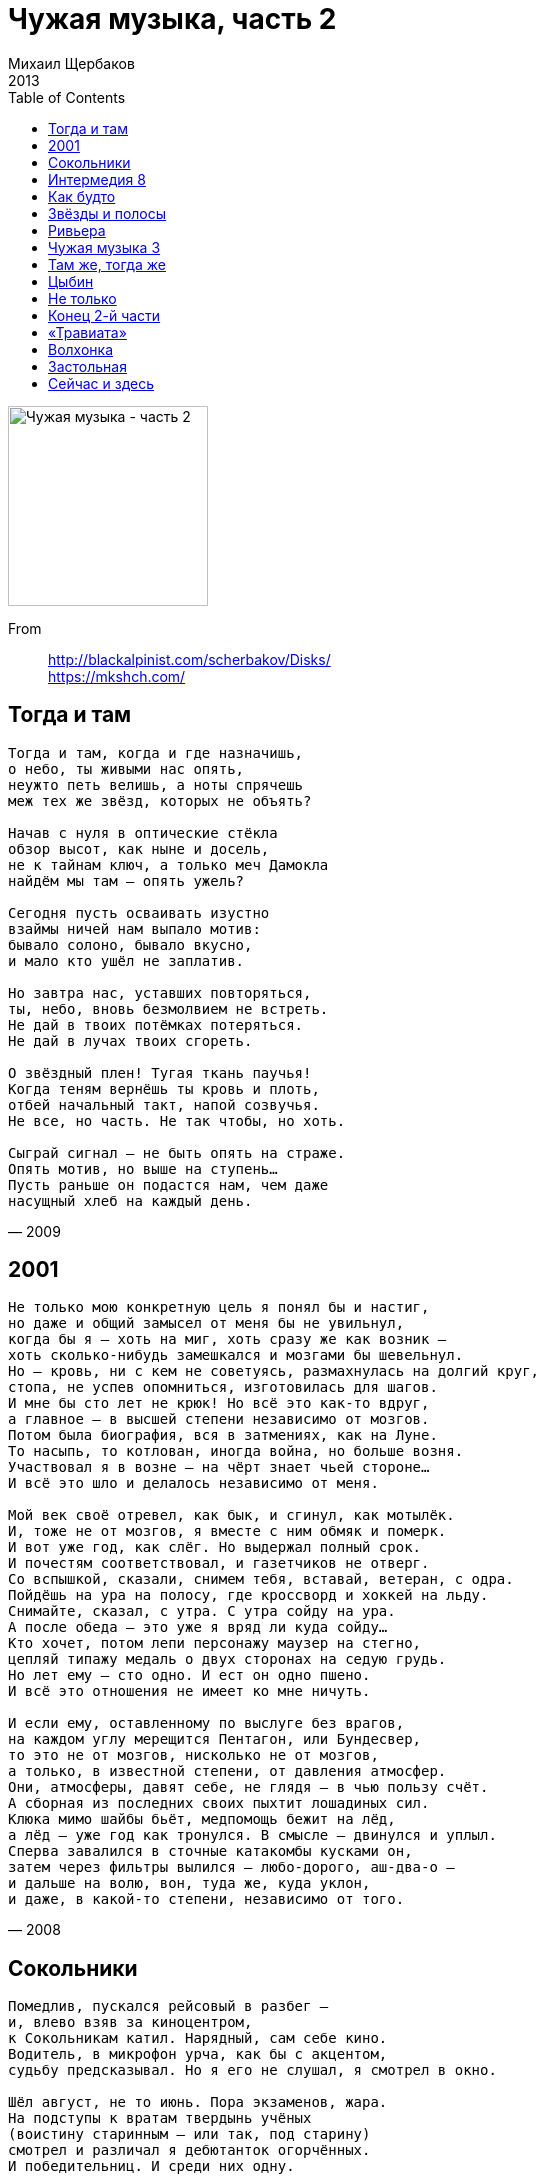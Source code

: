 = Чужая музыка, часть 2
Михаил Щербаков
2013
:toc:

image:../cover.jpg[Чужая музыка - часть 2,200,200]

From::
http://blackalpinist.com/scherbakov/Disks/ +
https://mkshch.com/


== Тогда и там

[verse,2009]
____
Тогда и там, когда и где назначишь,
о небо, ты живыми нас опять, 
неужто петь велишь, а ноты спрячешь
меж тех же звёзд, которых не объять?

Начав с нуля в оптические стёкла
обзор высот, как ныне и досель,
не к тайнам ключ, а только меч Дамокла
найдём мы там – опять ужель?

Сегодня пусть осваивать изустно
взаймы ничей нам выпало мотив:
бывало солоно, бывало вкусно,
и мало кто ушёл не заплатив.

Но завтра нас, уставших повторяться,
ты, небо, вновь безмолвием не встреть.
Не дай в твоих потёмках потеряться.
Не дай в лучах твоих сгореть.

О звёздный плен! Тугая ткань паучья!
Когда теням вернёшь ты кровь и плоть,
отбей начальный такт, напой созвучья.
Не все, но часть. Не так чтобы, но хоть.

Сыграй сигнал – не быть опять на страже.
Опять мотив, но выше на ступень...
Пусть раньше он подастся нам, чем даже
насущный хлеб на каждый день. 
____

== 2001

[verse,2008]
____
Не только мою конкретную цель я понял бы и настиг,
но даже и общий замысел от меня бы не увильнул,
когда бы я – хоть на миг, хоть сразу же как возник – 
хоть сколько-нибудь замешкался и мозгами бы шевельнул.
Но – кровь, ни с кем не советуясь, размахнулась на долгий круг,
стопа, не успев опомниться, изготовилась для шагов.
И мне бы сто лет не крюк! Но всё это как-то вдруг,
а главное – в высшей степени независимо от мозгов.
Потом была биография, вся в затмениях, как на Луне.
То насыпь, то котлован, иногда война, но больше возня.
Участвовал я в возне – на чёрт знает чьей стороне...
И всё это шло и делалось независимо от меня.

Мой век своё отревел, как бык, и сгинул, как мотылёк.
И, тоже не от мозгов, я вместе с ним обмяк и померк.
И вот уже год, как слёг. Но выдержал полный срок.
И почестям соответствовал, и газетчиков не отверг.
Со вспышкой, сказали, снимем тебя, вставай, ветеран, с одра.
Пойдёшь на ура на полосу, где кроссворд и хоккей на льду.
Снимайте, сказал, с утра. С утра сойду на ура.
А после обеда – это уже я вряд ли куда сойду...
Кто хочет, потом лепи персонажу маузер на стегно,
цепляй типажу медаль о двух сторонах на седую грудь.
Но лет ему – сто одно. И ест он одно пшено.
И всё это отношения не имеет ко мне ничуть.

И если ему, оставленному по выслуге без врагов,
на каждом углу мерещится Пентагон, или Бундесвер,
то это не от мозгов, нисколько не от мозгов,
а только, в известной степени, от давления атмосфер.
Они, атмосферы, давят себе, не глядя – в чью пользу счёт.
А сборная из последних своих пыхтит лошадиных сил.
Клюка мимо шайбы бьёт, медпомощь бежит на лёд,
а лёд – уже год как тронулся. В смысле – двинулся и уплыл.
Сперва завалился в сточные катакомбы кусками он,
затем через фильтры вылился – любо-дорого, аш-два-о – 
и дальше на волю, вон, туда же, куда уклон,
и даже, в какой-то степени, независимо от того.
____

== Сокольники

[verse,2009]
____
Помедлив, пускался рейсовый в разбег — 
и, влево взяв за киноцентром,
к Сокольникам катил. Нарядный, сам себе кино.
Водитель, в микрофон урча, как бы с акцентом,
судьбу предсказывал. Но я его не слушал, я смотрел в окно.

Шёл август, не то июнь. Пора экзаменов, жара.
На подступы к вратам твердынь учёных
(воистину старинным — или так, под старину)
смотрел и различал я дебютанток огорчённых.
И победительниц. И среди них одну.

С ней эхом ещё параграф говорил,
без запятых, подряд и слитно,
но новым не мешал чертам, повадке, цвету глаз.
Был взрослый титул ей к лицу. И любопытно,
что вижу я её такою и сейчас. Вернее, лишь сейчас.

Тогда же — хоть и похожею примнилась мне она,
но как бы десятью годами позже,
в пейзаже, не способном уцелеть при монтаже...
И я был тоже там и сам себе виднелся тоже — 
пока не за морем, но на море уже.

Мы, двое, теряли время у воды,
ища мотива для дуэта:
обманывался слух, и речь давалась тяжело.
Задумав, например, слова пройдёт и это,
в её ответном взоре вскоре я читал слова уже прошло.

А сверху, от базы отдыха, с акцентом, голоса
кричали, что сезон закрылся пляжный,
и сохнуть звали нас к огню, и петь про Сулико...
Один в Москве ходил тогда автобус двухэтажный.
Высоко ездил я и видел далеко.
____

== Интермедия 8

[verse,2011]
____
Между прочим, чтоб в Австралию попасть –
нужно прыгнуть без разбега дальше всех.
Вот я прыгнул – чуть в окно не улетел,
обомлели все в спортзале.
Физкультурник зафиксировал рекорд –
и меня он, то есть, прямо в чём я был,
моментально-срочно к завучу повел:
вот, мол, полюбуйтесь!

Любоваться завуч пристально не стал,
но заметно было, что доволен-рад.
Даже тут же угоститься предложил
бутербродом с бужениной.
У него их вечно в тумбочке запас,
он в столовой для собаки их берёт.
Между прочим, исключительный кобель.
Глупый, но красивый.

И сказал он (завуч то есть, а не пёс):
дескать, едешь на комиссию в Москву.
Австралийский Олимпийский комитет
приглашает вундеркиндов.
Едет группа завтра поездом ночным,
двое старших и ещё один, как ты,
тоже местный, ты прыгун, а он бегун.
Собирай, брат, вещи.

Сел я в поезд, присмотрелся к бегуну.
Обсудили с ним Австралию-страну.
Он сказал, что видел он её в гробу.
Я сказал, что тоже там же.
Сговорились: как докатим до Москвы,
мы от взрослых оторвёмся – не догнать.
Без надзора погуляем где хотим.
Будет, мол, что вспомнить.

Потоптали мы столицу хорошо.
Сосчитали башни древнего Кремля.
Возле ЦУМа разругались-разошлись.
В Лужниках сошлись обратно.
У трамплина по площадке смотровой
послонялись, поглазели на закат.
Солнце скрылось, дождь пошёл, и стало нам
холодно и скучно.

Деньги наши утром кончились ещё.
Их ведь толком сразу не было почти.
За спасибо даром частник-весельчак
нас подвёз до Каланчёвки.
На Казанском, где торговый закуток,
мы взломали продовольственный ларёк.
Нас поймали, посадили под замок.
Третий час не кормят.

Дайте грифель, я на стенке напишу:
здесь был Павлик из Ростова-на-Дону.
С места прыгнул дальше он, чем кенгуру.
Вы его домой отправьте.
День рожденья через месяц у него.
Стукнет ровно Павлику шестнадцать лет.
Он в Ростове сам в милицию пойдёт –
и получит паспорт.
____

== Как будто

[verse,2011]
____
Опять торговец бумажным счастьем
свой короб носит по дворам и ручку крутит.
На всём приморье — туман с ненастьем,
а он о радугах поёт. Должно быть, шутит.
Кромешный смог на город лёг, в порту заторы...
А счастье — что ж! Всё только ложь.
Где света ждёшь — всё шторы.

Бумажной чушью шутник торгует,
распелся — что твой зазывала перед пьесой.
Как будто знает, о чём толкует,
хотя сюжет и от него закрыт завесой.
Катрин-шарман... туман, туман в порту ненастном.
За грош соврав — торгаш неправ.
Но спев-сыграв — воздаст нам.

Одна музыка — товар дешёвый,
её кто разве что не чуток, тот не слышит.
Она пред светом покров тяжёлый
пускай не сдвинет, но всколеблет и всколышет.
Что там за ним? Конечно, Крым. Конечно, бухта.
Катрин-шарман, жасмин-шафран...
А не туман. Как будто.

Покров сомкнётся, жасмин завянет.
Шарманку выбросив, торгаш освоит лютню.
В чём соль сюжета — ясней не станет,
но дым над гаванью растает сам к полудню.
Условный знак пришлет маяк, моргнув из Крыма.
А ровно в час придет баркас,
на этот раз — не мимо...

Всё дело в нотной беспечной строчке.
Не ты поладишь с ней: она с тобой поладит.
Расчёт по курсу — в конечной точке,
где разве только кто не чуток, тот не платит.
А Крым ли там, иль Амстердам, Марсель, Калькутта...
Отсель дотоль — всё только соль.
Да соль-бемоль. Как будто.
____

== Звёзды и полосы

[verse,2012]
____
Насчет судьбы не верьте, барышня, другим вслепую.
Ни даже мне, при том, что зорок я поболее, чем все,
и, глянув на небо, могу судьбу прочесть любую.
На звёзды гляну – и прочту судьбу любую,
чью пожелаете. И вашу в том числе.

Небесный свод, который даже днём не пуст, всё полон,
веками влёк хотевших вычислить удачу и провал.
Их было много, кто хотел. И я – один, кто понял.
При том, что даже не хотел, но как-то понял.
Все только щурились, а я расшифровал.

Цветов и премий не вручают люди мне за это
и не торопятся на каждом воспевать меня углу,
поскольку звёздного я людям не открыл секрета.
Я им небесного не подарил секрета.
Они хорошие, но я их не люблю.

Прожить – не поле пересечь. Гоните прочь посулы.
А хоть и в поле, вам ли, барышня, пристало знать межу?
Сегодня ваши мне понравились глаза и скулы.
Сначала всё-таки глаза, но также скулы.
Однако вам я тайны тоже не скажу.

А если даже и скажу, то нипочём вам тайна:
уже вы на поле, в страде, повсюду жатва и косьба.
В комбинезоне вы, в кабине, за рулём комбайна.
Вам так положено, вы за рулём комбайна.
У вас роскошная дальнейшая судьба.

Вы жнёте полосу, никто не равен вам в сноровке.
Машина блещет новизной, сияют гайки и болты.
А на обочине, от вашей полосы в сторонке – 
не кто иной как я, невдалеке, в сторонке,
феноменальный злак, я в дождевой воронке
расту, ничем не отличаясь от ботвы.
____

== Ривьера

[verse,2012]
____
Счастлив, несчастлив, то в ярость впадает игрок, то скорбит.
То он успехом встревожен, то крахом убит или ранен.
Словно фортуна не то же подарит ему, что возьмёт.
Словно доходу бывает не равен расход.

Случай — не чудо, не крылья со взлётом, а так, только шум.
Нет же, давай нам, как детям, украдкой изюм из пирожных.
Разве не самым он зорким учётом учтён в небесах?
Разве не взвешен на самых надёжных весах?

Снова — рулетка, Ривьера, природа. Вода как вода.
Сутки азарта на сутки в кибитке, туда и оттуда.
Что же в остатке, помимо расхода монет и бумаг?
Только досада, что снова не чудо, а так...

Всё же поедем, половим златого тельца на овёс.
К морю привыкнем, погоду претерпим, авось не цунами.
Словно не наша удача задолго до нас решена.
Или не кем-то, чья воля над нами одна.
____

== Чужая музыка 3

[verse,2012]
____
На двухколёсном, небезопасном – эка печаль, что нет своего! – 
взял покататься и покатился, только и видели малолетку.
Он уже в центре аттракциона, разве что кепка на нём не в клетку,
а металлический звон и грохот – лучшая музыка для него.

Музыка рядом реет и веет, будучи тоже, как он, дитя.
Тоже и навыка не имеет, но не робеет, вослед летя.
Всё горячей она пламенеет, сумерки блёсткою золотя.

Зрителей просим не утруждаться здравыми отзывами извне.
У акробата своя забота, он в пируэте и на шпагате,
он игнорирует равновесье, благо что музыка на подхвате,
словом, живётся ему нескучно. Так поначалу жилось и мне.

Тоже звенелось и гремелось, без угомона, не по уму...
Но докатилась та неумелость до понимания – что к чему.
И обратилась в окаменелость. Я рассказал бы о ней ему,

да не услышит. Сел и поехал. Он не надеется поумнеть.
О тормозах позабыл и мчится, хрупкого транспорта не жалеет.
Не разумеет цены помехам – и не заметит, как одолеет.
И не получится разучиться, так и придётся потом уметь.

Если недолго – пусть недолго, лишь бы на первом уже лету
мокрый асфальт и чёрная «Волга» не сокрушили музыку ту.

Лишь бы не вдруг она полиняла, даже отделавшись хромотой.
Лишь бы и дальше не понимала – что её держит над немотой.
Всё бы циркачку напоминала в сумерках блёсткою золотой.
____

== Там же, тогда же

[verse,2011]
____
Рыдай, труба, над морем и прибоем!
Прощальный наш трубя привет волнам,
в кочевье посуху своим ты воем
напутствуй нас. И впредь сопутствуй нам.

Ничья родня, дельфиньи побратимы,
материка достигшие в ладье,
большой землёй теперь должны пройти мы —
и выйти вновь к большой воде.

Вот-вот замрёт музыка брызг и пены,
затмит глаза разлука с синевой.
Но наших странствий ты, труба, напевы
на здешний лад, коль сможешь, перевой.

Весьма всерьёз мы в лес идём медвежий,
где редок луч, ленив и робок звук —
и как бы нет обоих побережий.
Но есть молва о них, о двух.

Молве ли той, туземцу ли в вигваме
морской акцент берёмся мы привить?
Не уставай, труба. Напето нами
обильно впрок. Всего не перевыть.

Вот-вот отряд построится в колонны
для долгих вёрст и трудного труда.
Глаза темны. Движенья экономны.
Ничья родня. Лиха беда.
____

== Цыбин

[verse,2006]
____
Оно не то чтоб Цыбин был с двойным натура дном:
когда в натуре бездна, речи нет об дне двойном.
Не нужно для величья ни котурнов, ни двуличья:
иного хоть во мрамор посели, он так и будет гном.
А Цыбин, с малолетства не терпевший мотовства,
жил в сером новострое (даром слава, что Москва),
но если кто меж смертных понимал в деньгах несметных
и кто, вложив червонец, наживал не два, но двадцать два, – 
    то Цыбин был.

Во вздорный рынок чёрный он внедрил стандарт и сорт.
И там, где кособочился кустарный натюрморт,
возникло что-то с чем-то в духе фресок чинквеченто.
Не зря бродили слухи по Москве, что Цыбин в чём-то чёрт.
Не зря вошли в легенду келья та и тот планшет,
где, формулы чертя и конструируя сюжет,
в одном лице Кулибин и Хичкок, магистр Цыбин
влиял на экспорт нефти, на бюджет страны и свой бюджет.

Но зря потом, в суде, к нему под видом интервью
пристал какой-то деятель, похожий на змею:
могли б, мол, душу бесу вы продать из интересу?
И Цыбин грандиозно пошутил: смотря почём и чью.
Ах, Цыбин! Я не рядом был, но кабы рядом был, – 
я тотчас бы с нахала сбил его гражданский пыл:
не тратя слов, ему бы выбил я глаза и зубы,
особо – если выпил бы. Но Цыбин отродясь не пил.
    И в шутку свёл.

Держа надзор за всеми, от акул до прилипал,
он в каждом, даже в том, кто оступился или пал,
провидел звеньевого сферы сбыта теневого:
иные хоть во сне слепцы, а Цыба никогда не спал.
И мы, вообразив, что соответственно умны,
с готовностью на то употребили бы умы,
чтоб, скажем, город Рыбинск переделать в город Цыбинск.
Но весь масштаб вождя нам было не дано понять, увы.

В безвременье глухом, где честь и совесть набекрень,
мы помнили, что Цыбин – это камень и кремень.
Но в нём искали друга мы, когда свистела вьюга,
однако устремлялись не к нему, когда цвела сирень.
А в нём, когда она цвела и пели соловьи,
рождался композитор, типа Цезаря Кюи.
И ночью в келье тёмной ре минор клубился томный,
вибрировали септимы и слышалось фюи-фюи.
    То Цыбин был.

И плыл ноктюрн в Женеву в спецвагоне из брони.
Зелёные огни не предвещали западни.
И скважины качали нефть, и шахты не скучали.
Казна чесала голову. А гений колдовал в тени.
Не то чтоб неуклюж, невзрачен или там не дюж,
он как-то не равнялся тем, кто взрачен и уклюж.
Был высшего пошиба человек-оркестр Цыба,
такому не конвой бы, а спасибо лишь, да поздно уж.

Сочли в суде, что доля, надлежавшая казне,
не просто утрясалась в промежуточном звене,
но грубо нарезалась вкривь и вкось, как оказалось.
А верно или дурно суд судил, о том судить не мне.
Аккордно или сдельно правоведы-храбрецы
явили образцы проникновенной хрипотцы,
но демон шахт и скважин был всемернейше посажен – 
за то, за что никто бы на себя вины не взял, а Цы...
    а Цыбин взял.

И нынче, если родич поселково-хуторской
решает на каникулах развлечь себя Москвой,
я в центре культпоходом не кружу с овощеводом.
Ему служу я гидом, но вожу не по Тверской-Ямской.
Выгуливаю я его по цыбинским местам:
Калужская, Беляево, Коньково, Тёплый стан,
где мнится временами, будто Цыбин снова с нами,
и губы прямо сами шепчут: Цыбин, ты в архив не сдан!

Ты компас наш земной, а также посох и праща.
Ты знаешь, как отчизну обустроить сообща.
Откликнись, невидимка! Но асфальтовая дымка
молчит, за нашу косность нам отмщая, мстя и даже мща.
    Конечно, мща.
____

== Не только

[verse,2013]
____
Скажу себе: не возводи к Эдему и Адаму,
не подступай издалека, не заходи окольно.
В проводники возьми напев, махнув оркестру в яму,
чтоб оглушал не наповал, но бередил пребольно.
И начинай по существу: влюбился мальчик в даму,
но до него ей дела нет. Она живёт превольно.

Он новичок. Не знает нот. Он натворит ошибок.
Но дама в них – и в нём самом – участия не примет.
Как все юнцы, он угловат. Как немцы все, негибок.
Но не она его смягчит и с недругом разнимет.
Не от неё, хоть и смешон, дождётся он улыбок.
И упадёт. Но не она его с земли подымет.

Семь, нет, восемь уже лет, как был ей тоже как бы мираж:
мелькнул всадник – и куда-то дальше вскачь повёз депешу...
В тот год что ей выжить помогло? Похоже, набожность одна.
Лазурь, чётки. Gott der Vater und Gott der Sohn. 

Не весь погас мираж, воспламенив её тевтонскую кровь.
Не сам выцвел, сумеречной рябью стал, мечтой, метелью...
Семь лет, быт, замужество – и нервы, нервы! – сделали своё.
От них даже Gott der heilige Geist не спас.

Кому мольбы пред алтарём. Кому верхом в генштабы.
Кого метель, кого мечта заворожит-завьюжит.
А новичок, переболев, преодолев ухабы,
ещё дойдёт до кладовых и до чинов дослужит.
От каковых она одна его теперь спасла бы.
Но до юнца ей дела нет. Она живёт – не тужит.

Нынче в замке у неё как раз, проездом в город Берлин,
вот-вот грянет струнный коллектив, живьём. Округа в сборе.
Лёд с утра к вискам, и наготове капли те, что принимать
велел доктор с ложки мельхиоровой дважды в день. 

Принять – и в тёмном верхнем этаже почти забыться, пока – 
потом, после – горничная или секретарь, войдя, доложит,
что квартет столичный за искусство деньги взять не захотел,
сыграл даром. И с виолончелями отбыл прочь.

Скажу себе: не удивил, но убедил всецело,
что сам отнюдь не новичок, понахватался толка.
Что знаешь нот упрямый лад – и вяжешь их умело.
Как по канве узоры шьёшь. Но рвётся там, где тонко,
где всё о том, что никому ни до кого нет дела.
Спрошу себя: ведь ты о том? Отвечу: нет, не только.
____

== Конец 2-й части

[verse,2011]
____
Когда меня разжалуют, объявят несуразностью
и выметут за дверь железным помелом,
когда не только умственно, но всею прямо плотию,
всей кожею своей постигну я беду, – 
тогда за утешением я не пойду к счастливому. Я к честному пойду.

Счастливый – это фикция, он это только временно,
не век ему на смак отдельное меню.
Сегодня он блаженствует, а завтра революция
лишит его всего, что нажил он горбом.
Прощай, с довеском порция, и с пряностию специя, и с трюфелем-грибом!

Не всё удача веером: бывает, что и профилем.
Недолго молодцу в лампасах щеголять.
Сегодня он командует, а завтра интервенция
прижмёт его к земле печатию с гербом.
А следом инквизиция, так та ещё и плетию, и молотом-серпом.

Не нужно мне счастливого с его опасным золотом
в товарищи-друзья. Я к честному пойду.
Когда меня разжалуют и отовсюду выгонят,
на чёрных прокатив со свистом-ветерком, – 
я не пойду к счастливому: он тот, над кем заклятие и колокол по ком.

А с честным что ты сделаешь? Он век живет под яблоней,
и падалицу ест он вечером и днём.
Когда по всем позициям останусь я без бонуса,
к чему бы что ни шло – я к честному пойду,
когда, достигнув градуса, вода вернётся в облако, а золото – в руду.

Недолго будет ласкова традиция кредитная:
бери, мол, не робей, сочтёмся, чай, свои...
Когда по всем позициям я рухну ниже минуса,
я к честному пойду. Хоть лично не знаком.
Направлюсь по наитию, без адреса, без компаса, по камушкам пешком.

А камушки колеблются, столетие кончается,
полнеба заслонил рекламный дирижабль.
Светило светит нехотя, просторы пахнут севером,
зима из-за угла, как в цирке: здравствуй, Бом!
И счёт в почтовом ящике, такая сумма прописью, что волосы дыбом.
____

== «Травиата»

[verse,2002]
____
Юность кончилась - и чудесно. Вспомнить нечего, блажь одна.
Школьным играм цена известна. Да и сегодняшним - грош цена.
Вот я в опере, мне тревожно. Бархат, публика. Два звонка.
Нечто важно и непреложно грядёт, из тьмы еле звуча пока,
когти пробуя осторожно, как сонный зверь, спущенный с поводка.

Зверю этому - для чего я? Этой музыке - я к чему?
Что в ней ревность, недуг, неволя? По-итальянски я не пойму.
Впрочем, внятен и сам собою контур, виденный сотню раз:
стать невеста должна женою. Иначе крах, ибо всему свой час.
Ибо небо кропит живою водою зря неисцелимых нас.

Бал взрывается и клубится. Брызги, возгласы, топот слуг.
«Все убийцы и я убийца», - думает публика чуть не вслух.
Тенор главный сейчас охрипнет. Мелкий зыблется нотный знак.
То споткнётся смычок, то всхлипнет, но, пряча вздох, делает новый шаг.
Меркнет свет. Виолетта гибнет. И как мне жить, Боже мой, дальше? Как?

Чей был выигрыш? Кто противник? Вспять оглянешься - пепел сплошь.
Страхам школьным цена полтинник. А уж теперешним - вовсе грош.
Зверь летучий в дымах и саже, небыль-музыка, мир иной.
Или горд не вполне ты, даже уже почти располагая мной?
Скройся прочь, улетай. Куда же летишь ты? Стой, повремени, я твой.
____

== Волхонка

[verse,2001]
____
Душа в ухабах, денег ни гроша, 
в мозгу помехи и морзянка. 
А по Волхонке марсианка 
проходит мимо не спеша.
 
Её осанка вся как нервный тик, 
её глаза как две напасти. 
При ней болонка лунной масти 
и зонтик цвета электрик. 

Танцует-пляшет зонтик за плечом. 
Каблук подбит подковкой звонкой. 
И тучи реют над Волхонкой. 
Но марсианке нипочём.

Туда, где раньше был бассейн «Москва», 
она не смотрит и не слышит,
как всё вослед ей тяжко дышит. 
Включая дышащих едва. 

Бушует ливень, мокнет стар и млад. 
С неё одной вода как с гуся. 
Пойду в монахи постригуся. 
Не то влюблюся в этот ад. 

На Марсе жизни нет и счастья нет. 
А если есть покой и воля, 
то для чего я, чуть не воя, 
таращусь тоже ей вослед? 

Махнуть бы двести, крылья обрести 
и полететь за ней, курлыча. 
Спасти себя от паралича, 
неотвратимого почти. 

Но ни гроша, ни спирта, вот беда. 
И как взлетишь, когда не птица?
Пойти в бассейне утопиться? 
Так он закопан навсегда!

Сидел бы дома, ел бы свой творог, 
с самим собой играл бы в нарды. 
Но дёрнул чёрт за бакенбарды - 
и на Волхонку отволок. 

Зачем не форвард я из ЦСКА? 
Зачем родился не в Гонконге? 
Идёт вакханка по Волхонке. 
Уже Остоженка близка. 

Вон Юго-Запад с горки подмигнул. 
Gaudeamus, alma mater, 
где столько раз, ища фарватер, 
я заблуждался и тонул... 

А каблучок подковкой - звяк-звяк-звяк. 
Волхонка в двух вершках от ада.
Болонка держится как надо. 
А марсианка ещё как!

Одна надежда, что вот-вот с высот, 
разрезав чёрный свод небесный, 
в неё ударит свет отвесный. 
И содрогнётся чёрный свод.

Вот-вот. 
____

== Застольная

[verse,2001]
____
Долго ли, коротко случай судил
жить нам - не думай, не мучай.
Досадно только, что уж год как он, случай,
наших дорог не сводил.
    Давний товарищ, родная душа!
    Пусть же не молкнет бокалов музыка.
    Вот напиток в ледяном штофе,
    вот анчоусы и брусника...
    Сядем утешаться беседой,
    досветла огней не туша.

Трепет младой, обманувшись, исчез - 
вместе с любовью до гроба. 
Какой внезапности, какого озноба 
ждать нам ещё от небес? 
    Вздорной молвы ли нам не перенесть? 
    Дерзкой ли смуты племён одичалых? 
    Нас ли огорошит коварство 
    цезарей великих и малых? 
    Это мы уж как-нибудь знаем. 
    Но насчёт иного - Бог весть. 

Лишь бы не нынче о дыбе с крюком. 
Лишь бы о главном ни звука... 
Музыка кончится, настанет разлука, 
хватимся - пусто кругом. 
    Лейся ж в бокалы, живая вода! 
    Помнить о бренном - себе же дороже. 
    Будем безмятежны, ведь если 
    счастие не это, то что же? 
    Если не оно теперь с нами, 
    где оно в природе тогда?

Порознь наутро, как в прошлом году, 
вновь нас догонит похмелье - 
в открытом море ли, в разбойном ущелье, 
в тяжком столичном чаду... 
    Руку, товарищ, пока не рассвет! 
    Всё изменилось, не всё миновалось. 
    Вдоволь сохранилось напитка, 
    ягоды изрядно осталось, 
    есть разнообразные крылья: 
    сколько хочешь выбирай цвет.
 
Чёрные - для всеустрашенья. 
Белые - чтоб выше леталось. 
Алые - на случай триумфа. 
Может, только золотых нет. 
____

== Сейчас и здесь

[verse,2012]
____
В конце времён, в похмелье карнавальном,
резвимся мы меж масок и гримас.
Что будет после нас – того не жаль нам.
Ничто иным не будет, чем при нас.

Почём нам знать, грызя орешки с блюдца,
что в свой черёд, ещё до главных блюд,
уже слились (не то вот-вот сольются)
«тогда и там» с «теперь и тут»...

Пока в руках штурвалы и поводья.
Пока не наш закон – семь раз отмерь.
Ко всем словам у нас одна мелодия:
па-па-ба-па, судьба стучится в дверь.

Никак невмочь заметить из-под маски,
что дверь снята, пустой дверной косяк – 
и мрак вокруг, и надпись по-романски:
входя, оставь надежду всяк.

Валим валом и платим бесшабашно
сезонный взнос – авансом, как в метро.
Кассирам весело, актёрам страшно.
Такой аншлаг – а действие мертво.

Воздета длань, подставлена ланита,
и есть удар, но нет за ним хлопка...
Похоже, что commedia finita.
Пора, пора. Пока, пока.
____
